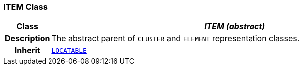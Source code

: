 === ITEM Class

[cols="^1,3,5"]
|===
h|*Class*
2+^h|*__ITEM (abstract)__*

h|*Description*
2+a|The abstract parent of `CLUSTER` and `ELEMENT` representation classes.

h|*Inherit*
2+|`link:/releases/RM/{rm_release}/common.html#_locatable_class[LOCATABLE^]`

|===
